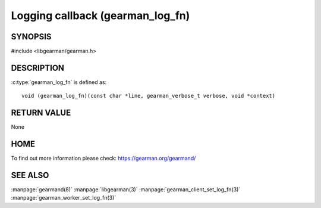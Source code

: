 =================================
Logging callback (gearman_log_fn)
=================================

--------
SYNOPSIS
--------

#include <libgearman/gearman.h>

.. c:type:: gearman_log_fn


----------- 
DESCRIPTION 
-----------

:c:type:`gearman_log_fn` is defined as::

  void (gearman_log_fn)(const char *line, gearman_verbose_t verbose, void *context)

------------
RETURN VALUE
------------

None

----
HOME
----

To find out more information please check:
`https://gearman.org/gearmand/ <https://gearman.org/gearmand/>`_

--------
SEE ALSO
--------

:manpage:`gearmand(8)` :manpage:`libgearman(3)` :manpage:`gearman_client_set_log_fn(3)` :manpage:`gearman_worker_set_log_fn(3)`


